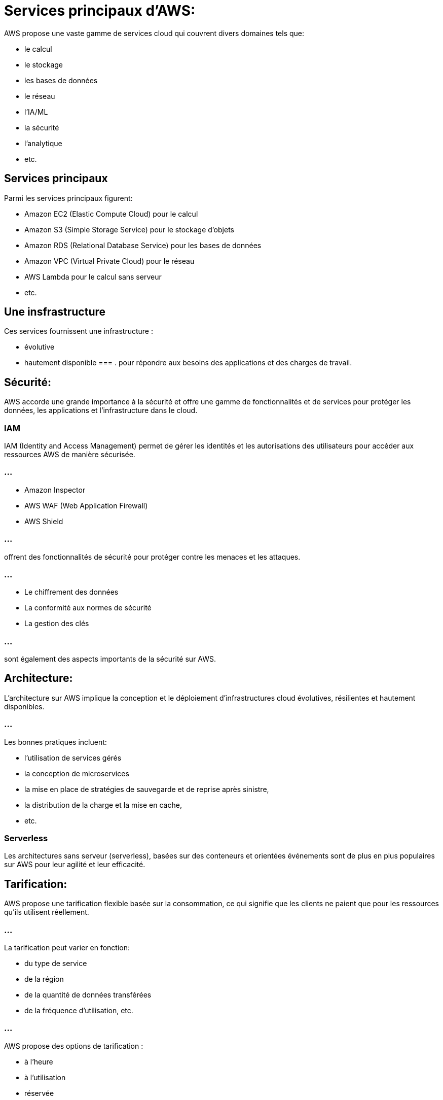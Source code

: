 = Services principaux d'AWS:

AWS propose une vaste gamme de services cloud qui couvrent divers domaines tels que:
[%step]
* le calcul
* le stockage
* les bases de données
* le réseau
* l'IA/ML
* la sécurité
* l'analytique
* etc.

== Services principaux

Parmi les services principaux figurent:

[%step]
* Amazon EC2 (Elastic Compute Cloud) pour le calcul
* Amazon S3 (Simple Storage Service) pour le stockage d'objets
* Amazon RDS (Relational Database Service) pour les bases de données
* Amazon VPC (Virtual Private Cloud) pour le réseau
* AWS Lambda pour le calcul sans serveur
* etc.

== Une insfrastructure

Ces services fournissent une infrastructure :
[%step]
* évolutive
* hautement disponible 
=== .
pour répondre aux besoins des applications et des charges de travail.

== Sécurité:

AWS accorde une grande importance à la sécurité et offre une gamme de fonctionnalités et de services pour protéger les données, les applications et l'infrastructure dans le cloud.

=== IAM

IAM (Identity and Access Management) permet de gérer les identités et les autorisations des utilisateurs pour accéder aux ressources AWS de manière sécurisée.

=== ...

[%step]
* Amazon Inspector
* AWS WAF (Web Application Firewall)
* AWS Shield 

=== ...

offrent des fonctionnalités de sécurité pour protéger contre les menaces et les attaques.

=== ...

[%step]
* Le chiffrement des données
* La conformité aux normes de sécurité
* La gestion des clés 

=== ...

sont également des aspects importants de la sécurité sur AWS.


== Architecture:

L'architecture sur AWS implique la conception et le déploiement d'infrastructures cloud évolutives, résilientes et hautement disponibles.

=== ...

Les bonnes pratiques incluent:
[%step]
* l'utilisation de services gérés
* la conception de microservices
* la mise en place de stratégies de sauvegarde et de reprise après sinistre, 
* la distribution de la charge et la mise en cache, 
* etc.

=== Serverless

Les architectures sans serveur (serverless), basées sur des conteneurs et orientées événements sont de plus en plus populaires sur AWS pour leur agilité et leur efficacité.

== Tarification:

AWS propose une tarification flexible basée sur la consommation, ce qui signifie que les clients ne paient que pour les ressources qu'ils utilisent réellement.

=== ...

La tarification peut varier en fonction:
[%step]
* du type de service
* de la région
* de la quantité de données transférées
* de la fréquence d'utilisation, etc.

=== ...

AWS propose des options de tarification :
[%step]
* à l'heure
* à l'utilisation
* réservée

=== ...

AWS propose des calculatrices en ligne pour estimer les coûts.


== Support:

AWS propose différents niveaux de support, y compris:
[%step]
* le support de base
* le support développeur
* le support professionnel
* le support entreprise, avec des SLA (Service Level Agreement) variés.

Le support AWS offre:
[%step]
* une assistance technique
* des conseils d'architecture
* des recommandations sur les bonnes pratiques
* des formations
* etc.

Les clients peuvent contacter le support via divers canaux, y compris:
[%step]
* le chat en ligne
* le téléphone
* les tickets d'assistance
* le forum communautaire
* etc.

